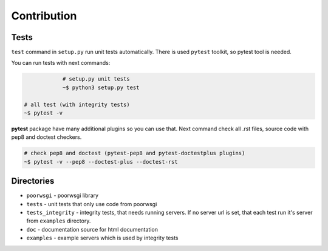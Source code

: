 Contribution
============


Tests
-----
``test`` command in ``setup.py`` run unit tests automatically. There is used
``pytest`` toolkit, so pytest tool is needed.

You can run tests with next commands:

.. code:: sh

		# setup.py unit tests
		~$ python3 setup.py test

    # all test (with integrity tests)
    ~$ pytest -v

**pytest** package have many additional plugins so you can use that.
Next command check all .rst files, source code with pep8 and doctest checkers.

.. code:: sh

    # check pep8 and doctest (pytest-pep8 and pytest-doctestplus plugins)
    ~$ pytest -v --pep8 --doctest-plus --doctest-rst


Directories
-----------
* ``poorwsgi`` - poorwsgi library
* ``tests`` - unit tests that only use code from poorwsgi
* ``tests_integrity`` - integrity tests, that needs running servers. If no
  server url is set, that each test run it's server from ``examples`` directory.
* ``doc`` - documentation source for html documentation
* ``examples`` - example servers which is used by integrity tests

